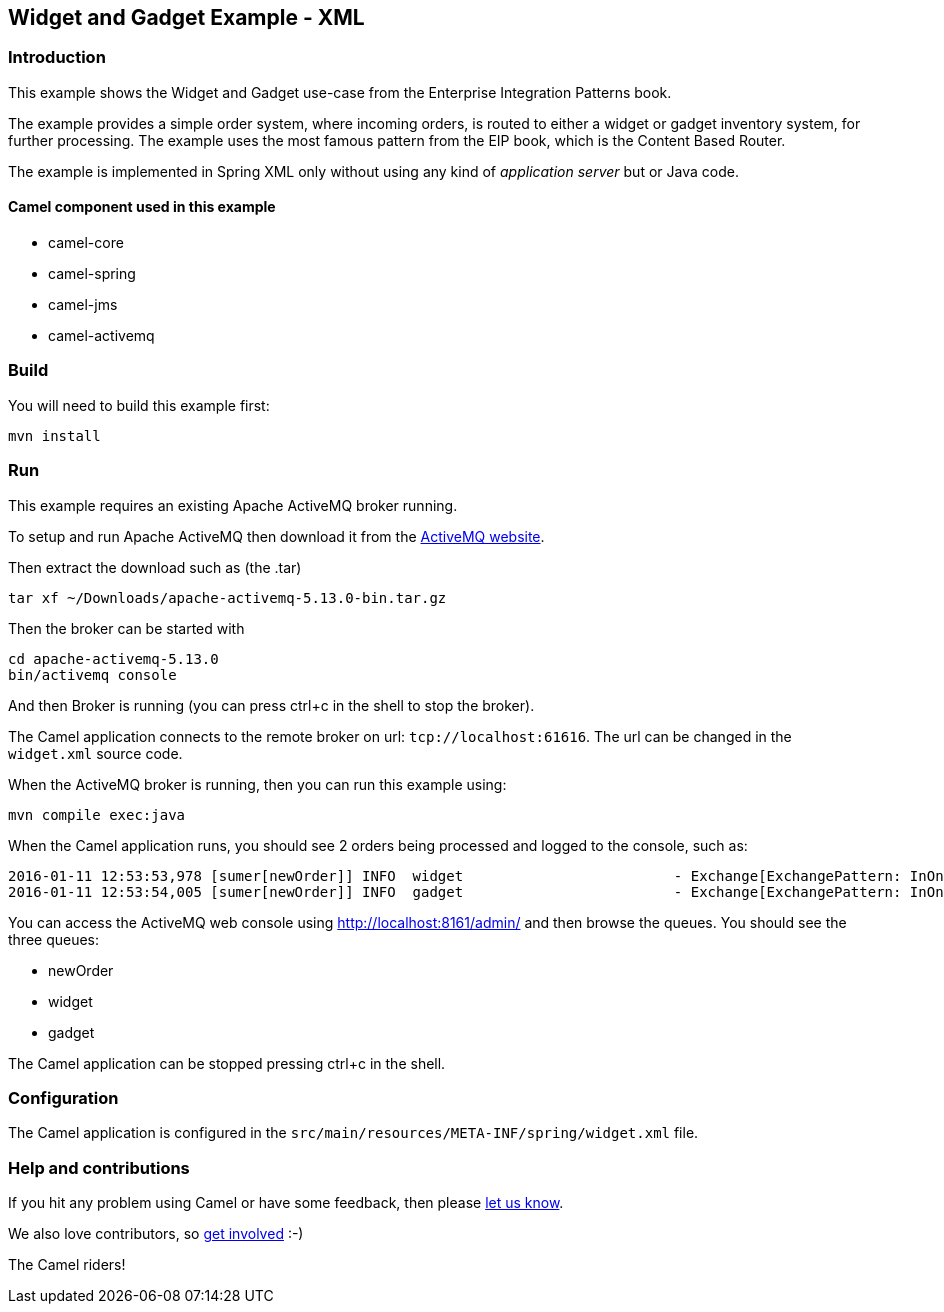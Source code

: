 == Widget and Gadget Example - XML

=== Introduction

This example shows the Widget and Gadget use-case from the Enterprise
Integration Patterns book.

The example provides a simple order system, where incoming orders, is
routed to either a widget or gadget inventory system, for further
processing. The example uses the most famous pattern from the EIP book,
which is the Content Based Router.

The example is implemented in Spring XML only without using any kind of
_application server_ but or Java code.

==== Camel component used in this example

* camel-core
* camel-spring
* camel-jms
* camel-activemq

=== Build

You will need to build this example first:

....
mvn install
....

=== Run

This example requires an existing Apache ActiveMQ broker running.

To setup and run Apache ActiveMQ then download it from the
http://activemq.apache.org/[ActiveMQ website].

Then extract the download such as (the .tar)

....
tar xf ~/Downloads/apache-activemq-5.13.0-bin.tar.gz
....

Then the broker can be started with

....
cd apache-activemq-5.13.0
bin/activemq console
....

And then Broker is running (you can press ctrl+c in the shell to stop
the broker).

The Camel application connects to the remote broker on url:
`+tcp://localhost:61616+`. The url can be changed in the `+widget.xml+`
source code.

When the ActiveMQ broker is running, then you can run this example
using:

....
mvn compile exec:java
....

When the Camel application runs, you should see 2 orders being processed
and logged to the console, such as:

....
2016-01-11 12:53:53,978 [sumer[newOrder]] INFO  widget                         - Exchange[ExchangePattern: InOnly, BodyType: byte[], Body: <order>  <customerId>123</customerId>  <product>widget</product>  <amount>2</amount></order>]
2016-01-11 12:53:54,005 [sumer[newOrder]] INFO  gadget                         - Exchange[ExchangePattern: InOnly, BodyType: byte[], Body: <order>  <customerId>456</customerId>  <product>gadget</product>  <amount>3</amount></order>]
....

You can access the ActiveMQ web console using
http://localhost:8161/admin/ and then browse the queues. You should see
the three queues:

* newOrder
* widget
* gadget

The Camel application can be stopped pressing ctrl+c in the shell.

=== Configuration

The Camel application is configured in the
`+src/main/resources/META-INF/spring/widget.xml+` file.

=== Help and contributions

If you hit any problem using Camel or have some feedback, then please
https://camel.apache.org/support.html[let us know].

We also love contributors, so
https://camel.apache.org/contributing.html[get involved] :-)

The Camel riders!

